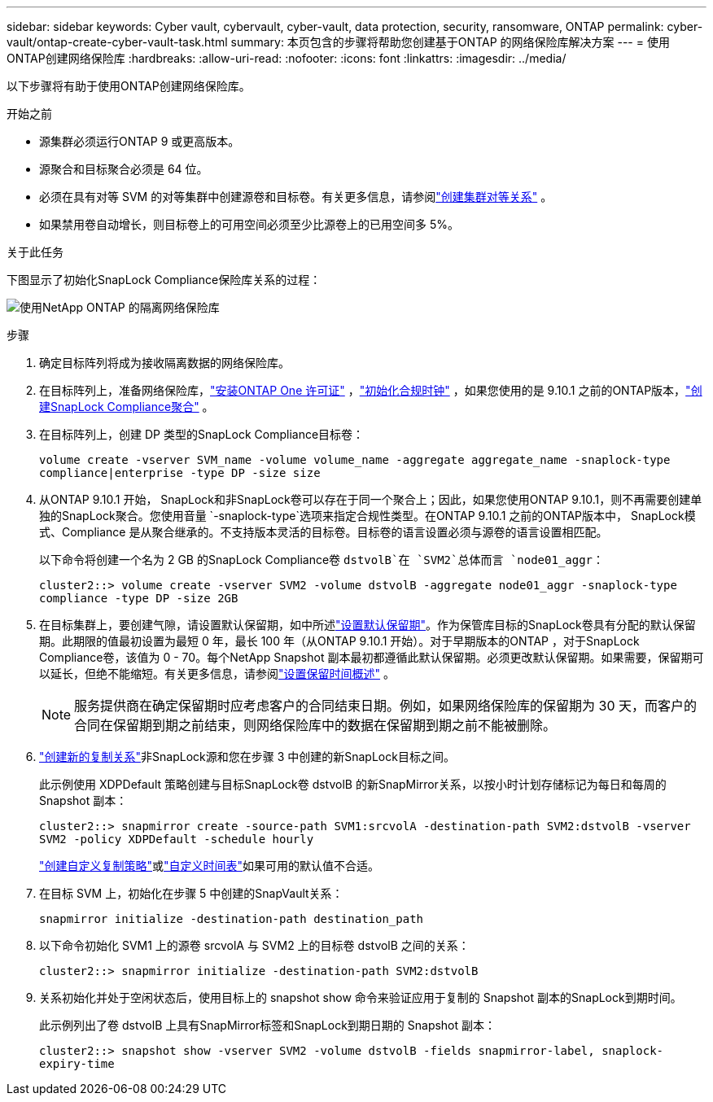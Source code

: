 ---
sidebar: sidebar 
keywords: Cyber vault, cybervault, cyber-vault, data protection, security, ransomware, ONTAP 
permalink: cyber-vault/ontap-create-cyber-vault-task.html 
summary: 本页包含的步骤将帮助您创建基于ONTAP 的网络保险库解决方案 
---
= 使用ONTAP创建网络保险库
:hardbreaks:
:allow-uri-read: 
:nofooter: 
:icons: font
:linkattrs: 
:imagesdir: ../media/


[role="lead"]
以下步骤将有助于使用ONTAP创建网络保险库。

.开始之前
* 源集群必须运行ONTAP 9 或更高版本。
* 源聚合和目标聚合必须是 64 位。
* 必须在具有对等 SVM 的对等集群中创建源卷和目标卷。有关更多信息，请参阅link:https://docs.netapp.com/us-en/ontap/peering/index.html["创建集群对等关系"^] 。
* 如果禁用卷自动增长，则目标卷上的可用空间必须至少比源卷上的已用空间多 5%。


.关于此任务
下图显示了初始化SnapLock Compliance保险库关系的过程：

image:ontap-cyber-vault-air-gap.png["使用NetApp ONTAP 的隔离网络保险库"]

.步骤
. 确定目标阵列将成为接收隔离数据的网络保险库。
. 在目标阵列上，准备网络保险库，link:https://docs.netapp.com/us-en/ontap/system-admin/install-license-task.html["安装ONTAP One 许可证"^] ，link:https://docs.netapp.com/us-en/ontap/snaplock/initialize-complianceclock-task.html["初始化合规时钟"^] ，如果您使用的是 9.10.1 之前的ONTAP版本，link:https://docs.netapp.com/us-en/ontap/snaplock/create-snaplock-aggregate-task.html["创建SnapLock Compliance聚合"^] 。
. 在目标阵列上，创建 DP 类型的SnapLock Compliance目标卷：
+
`volume create -vserver SVM_name -volume volume_name -aggregate aggregate_name -snaplock-type compliance|enterprise -type DP -size size`

. 从ONTAP 9.10.1 开始， SnapLock和非SnapLock卷可以存在于同一个聚合上；因此，如果您使用ONTAP 9.10.1，则不再需要创建单独的SnapLock聚合。您使用音量 `-snaplock-type`选项来指定合规性类型。在ONTAP 9.10.1 之前的ONTAP版本中， SnapLock模式、Compliance 是从聚合继承的。不支持版本灵活的目标卷。目标卷的语言设置必须与源卷的语言设置相匹配。
+
以下命令将创建一个名为 2 GB 的SnapLock Compliance卷 `dstvolB`在 `SVM2`总体而言 `node01_aggr`：

+
`cluster2::> volume create -vserver SVM2 -volume dstvolB -aggregate node01_aggr -snaplock-type compliance -type DP -size 2GB`

. 在目标集群上，要创建气隙，请设置默认保留期，如中所述link:https://docs.netapp.com/us-en/ontap/snaplock/set-default-retention-period-task.html["设置默认保留期"^]。作为保管库目标的SnapLock卷具有分配的默认保留期。此期限的值最初设置为最短 0 年，最长 100 年（从ONTAP 9.10.1 开始）。对于早期版本的ONTAP ，对于SnapLock Compliance卷，该值为 0 - 70。每个NetApp Snapshot 副本最初都遵循此默认保留期。必须更改默认保留期。如果需要，保留期可以延长，但绝不能缩短。有关更多信息，请参阅link:https://docs.netapp.com/us-en/ontap/snaplock/set-retention-period-task.html["设置保留时间概述"^] 。
+

NOTE: 服务提供商在确定保留期时应考虑客户的合同结束日期。例如，如果网络保险库的保留期为 30 天，而客户的合同在保留期到期之前结束，则网络保险库中的数据在保留期到期之前不能被删除。

. link:https://docs.netapp.com/us-en/ontap/data-protection/create-replication-relationship-task.html["创建新的复制关系"^]非SnapLock源和您在步骤 3 中创建的新SnapLock目标之间。
+
此示例使用 XDPDefault 策略创建与目标SnapLock卷 dstvolB 的新SnapMirror关系，以按小时计划存储标记为每日和每周的 Snapshot 副本：

+
`cluster2::> snapmirror create -source-path SVM1:srcvolA -destination-path SVM2:dstvolB -vserver SVM2 -policy XDPDefault -schedule hourly`

+
link:https://docs.netapp.com/us-en/ontap/data-protection/create-custom-replication-policy-concept.html["创建自定义复制策略"^]或link:https://docs.netapp.com/us-en/ontap/data-protection/create-replication-job-schedule-task.html["自定义时间表"^]如果可用的默认值不合适。

. 在目标 SVM 上，初始化在步骤 5 中创建的SnapVault关系：
+
`snapmirror initialize -destination-path destination_path`

. 以下命令初始化 SVM1 上的源卷 srcvolA 与 SVM2 上的目标卷 dstvolB 之间的关系：
+
`cluster2::> snapmirror initialize -destination-path SVM2:dstvolB`

. 关系初始化并处于空闲状态后，使用目标上的 snapshot show 命令来验证应用于复制的 Snapshot 副本的SnapLock到期时间。
+
此示例列出了卷 dstvolB 上具有SnapMirror标签和SnapLock到期日期的 Snapshot 副本：

+
`cluster2::> snapshot show -vserver SVM2 -volume dstvolB -fields snapmirror-label, snaplock-expiry-time`


